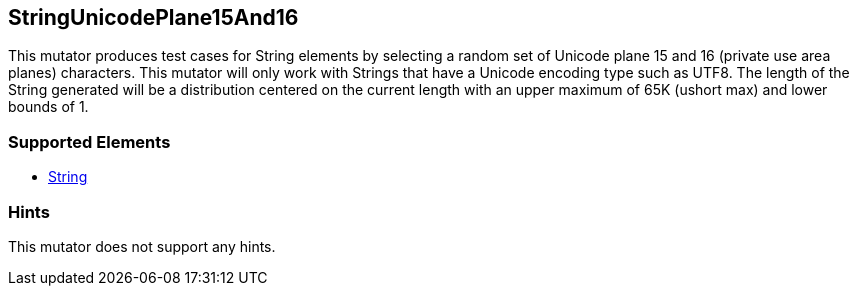 <<<
[[Mutators_StringUnicodePlane15And16]]
== StringUnicodePlane15And16

This mutator produces test cases for String elements by selecting a random set of Unicode plane 15 and 16 (private use area planes) characters. This mutator will only work with Strings that have a Unicode encoding type such as UTF8. The length of the String generated will be a distribution centered on the current length with an upper maximum of 65K (ushort max) and lower bounds of 1.

=== Supported Elements

 * xref:String[String]

=== Hints

This mutator does not support any hints.
